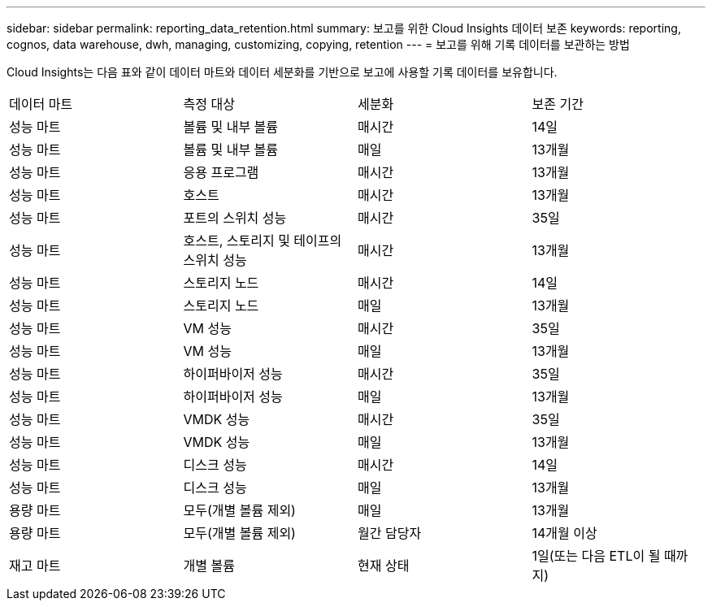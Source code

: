 ---
sidebar: sidebar 
permalink: reporting_data_retention.html 
summary: 보고를 위한 Cloud Insights 데이터 보존 
keywords: reporting, cognos, data warehouse, dwh, managing, customizing, copying, retention 
---
= 보고를 위해 기록 데이터를 보관하는 방법


[role="lead"]
Cloud Insights는 다음 표와 같이 데이터 마트와 데이터 세분화를 기반으로 보고에 사용할 기록 데이터를 보유합니다.

|===


| 데이터 마트 | 측정 대상 | 세분화 | 보존 기간 


| 성능 마트 | 볼륨 및 내부 볼륨 | 매시간 | 14일 


| 성능 마트 | 볼륨 및 내부 볼륨 | 매일 | 13개월 


| 성능 마트 | 응용 프로그램 | 매시간 | 13개월 


| 성능 마트 | 호스트 | 매시간 | 13개월 


| 성능 마트 | 포트의 스위치 성능 | 매시간 | 35일 


| 성능 마트 | 호스트, 스토리지 및 테이프의 스위치 성능 | 매시간 | 13개월 


| 성능 마트 | 스토리지 노드 | 매시간 | 14일 


| 성능 마트 | 스토리지 노드 | 매일 | 13개월 


| 성능 마트 | VM 성능 | 매시간 | 35일 


| 성능 마트 | VM 성능 | 매일 | 13개월 


| 성능 마트 | 하이퍼바이저 성능 | 매시간 | 35일 


| 성능 마트 | 하이퍼바이저 성능 | 매일 | 13개월 


| 성능 마트 | VMDK 성능 | 매시간 | 35일 


| 성능 마트 | VMDK 성능 | 매일 | 13개월 


| 성능 마트 | 디스크 성능 | 매시간 | 14일 


| 성능 마트 | 디스크 성능 | 매일 | 13개월 


| 용량 마트 | 모두(개별 볼륨 제외) | 매일 | 13개월 


| 용량 마트 | 모두(개별 볼륨 제외) | 월간 담당자 | 14개월 이상 


| 재고 마트 | 개별 볼륨 | 현재 상태 | 1일(또는 다음 ETL이 될 때까지) 
|===